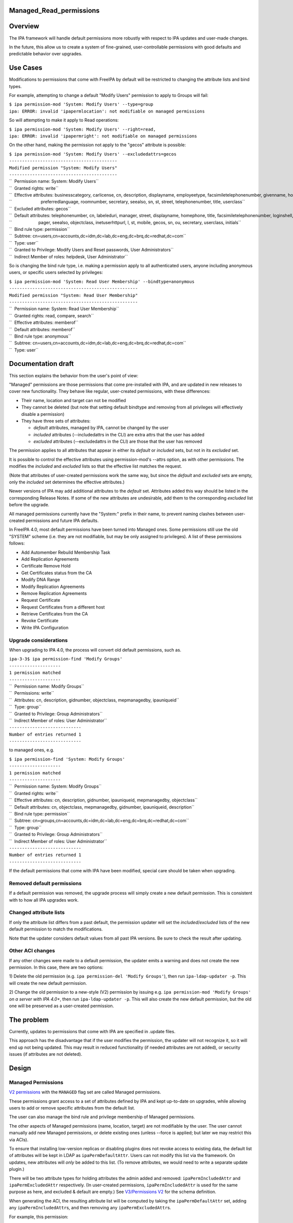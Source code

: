 Managed_Read_permissions
========================

Overview
========

The IPA framework will handle default permissions more robustly with
respect to IPA updates and user-made changes.

In the future, this allow us to create a system of fine-grained,
user-controllable permissions with good defaults and predictable
behavior over upgrades.



Use Cases
=========

Modifications to permissions that come with FreeIPA by default will be
restricted to changing the attribute lists and bind types.

For example, attempting to change a default "Modify Users" permission to
apply to Groups will fail:

| ``$ ipa permission-mod 'System: Modify Users' --type=group``
| ``ipa: ERROR: invalid 'ipapermlocation': not modifiable on managed permissions``

So will attempting to make it apply to Read operations:

| ``$ ipa permission-mod 'System: Modify Users' --right=read,``
| ``ipa: ERROR: invalid 'ipapermright': not modifiable on managed permissions``

On the other hand, making the permission not apply to the "gecos"
attribute is possible:

| ``$ ipa permission-mod 'System: Modify Users' --excludedattrs=gecos``
| ``------------------------------------------``
| ``Modified permission "System: Modify Users"``
| ``------------------------------------------``
| ``  Permission name: System: Modify Users``
| ``  Granted rights: write``
| ``  Effective attributes: businesscategory, carlicense, cn, description, displayname, employeetype, facsimiletelephonenumber, givenname, homephone, inetuserhttpurl, initials, l, labeleduri, loginshell, manager, mepmanagedentry, mobile, objectclass, ou, pager, postalcode,``
| ``                        preferredlanguage, roomnumber, secretary, seealso, sn, st, street, telephonenumber, title, userclass``
| ``  Excluded attributes: gecos``
| ``  Default attributes: telephonenumber, cn, labeleduri, manager, street, displayname, homephone, title, facsimiletelephonenumber, loginshell, employeetype, description, businesscategory, preferredlanguage, roomnumber, mepmanagedentry, carlicense, postalcode, givenname,``
| ``                      pager, seealso, objectclass, inetuserhttpurl, l, st, mobile, gecos, sn, ou, secretary, userclass, initials``
| ``  Bind rule type: permission``
| ``  Subtree: cn=users,cn=accounts,dc=idm,dc=lab,dc=eng,dc=brq,dc=redhat,dc=com``
| ``  Type: user``
| ``  Granted to Privilege: Modify Users and Reset passwords, User Administrators``
| ``  Indirect Member of roles: helpdesk, User Administrator``

So is changing the bind rule type, i.e. making a permission apply to all
authenticated users, anyone including anonymous users, or specific users
selected by privileges:

| ``$ ipa permission-mod 'System: Read User Membership' --bindtype=anonymous``
| ``--------------------------------------------------``
| ``Modified permission "System: Read User Membership"``
| ``--------------------------------------------------``
| ``  Permission name: System: Read User Membership``
| ``  Granted rights: read, compare, search``
| ``  Effective attributes: memberof``
| ``  Default attributes: memberof``
| ``  Bind rule type: anonymous``
| ``  Subtree: cn=users,cn=accounts,dc=idm,dc=lab,dc=eng,dc=brq,dc=redhat,dc=com``
| ``  Type: user``



Documentation draft
===================

This section explains the behavior from the user's point of view:

"Managed" permissions are those permissions that come pre-installed with
IPA, and are updated in new releases to cover new functionality. They
behave like regular, user-created permissions, with these differences:

-  Their name, location and target can not be modified
-  They cannot be deleted (but note that setting default bindtype and
   removing from all privileges will effectively disable a permission)
-  They have three sets of attributes:

   -  *default* attributes, managed by IPA, cannot be changed by the
      user
   -  *included* attributes (--includedattrs in the CLI) are extra attrs
      that the user has added
   -  *excluded* attributes (--excludedattrs in the CLI) are those that
      the user has removed

The permission applies to all attributes that appear in either its
*default* or *included* sets, but not in its *excluded* set.

It is possible to control the effective attributes using
permission-mod's --attrs option, as with other permissions. The modifies
the *included* and *excluded* lists so that the effective list matches
the request.

(Note that attributes of user-created permissions work the same way, but
since the *default* and *excluded* sets are empty, only the *included*
set determines the effective attributes.)

Newer versions of IPA may add additional attributes to the *default*
set. Attributes added this way should be listed in the corresponding
Release Notes. If some of the new attributes are undesirable, add them
to the corresponding *excluded* list before the upgrade.

All managed permissions currently have the "System:" prefix in their
name, to prevent naming clashes between user-created permissions and
future IPA defaults.

In FreeIPA 4.0, most default permissions have been turned into Managed
ones. Some permissions still use the old "SYSTEM" scheme (i.e. they are
not modifiable, but may be only assigned to privileges). A list of these
permissions follows:

-  Add Automember Rebuild Membership Task
-  Add Replication Agreements
-  Certificate Remove Hold
-  Get Certificates status from the CA
-  Modify DNA Range
-  Modify Replication Agreements
-  Remove Replication Agreements
-  Request Certificate
-  Request Certificates from a different host
-  Retrieve Certificates from the CA
-  Revoke Certificate
-  Write IPA Configuration



Upgrade considerations
----------------------

When upgrading to IPA 4.0, the process will convert old default
permissions, such as.

| ``ipa-3-3$ ipa permission-find 'Modify Groups'``
| ``--------------------``
| ``1 permission matched``
| ``--------------------``
| ``  Permission name: Modify Groups``
| ``  Permissions: write``
| ``  Attributes: cn, description, gidnumber, objectclass, mepmanagedby, ipauniqueid``
| ``  Type: group``
| ``  Granted to Privilege: Group Administrators``
| ``  Indirect Member of roles: User Administrator``
| ``----------------------------``
| ``Number of entries returned 1``
| ``----------------------------``

to managed ones, e.g.

| ``$ ipa permission-find 'System: Modify Groups'``
| ``--------------------``
| ``1 permission matched``
| ``--------------------``
| ``  Permission name: System: Modify Groups``
| ``  Granted rights: write``
| ``  Effective attributes: cn, description, gidnumber, ipauniqueid, mepmanagedby, objectclass``
| ``  Default attributes: cn, objectclass, mepmanagedby, gidnumber, ipauniqueid, description``
| ``  Bind rule type: permission``
| ``  Subtree: cn=groups,cn=accounts,dc=idm,dc=lab,dc=eng,dc=brq,dc=redhat,dc=com``
| ``  Type: group``
| ``  Granted to Privilege: Group Administrators``
| ``  Indirect Member of roles: User Administrator``
| ``----------------------------``
| ``Number of entries returned 1``
| ``----------------------------``

If the default permissions that come with IPA have been modified,
special care should be taken when upgrading.



Removed default permissions
----------------------------------------------------------------------------------------------

If a default permission was removed, the upgrade process will simply
create a new default permission. This is consistent with to how all IPA
upgrades work.



Changed attribute lists
----------------------------------------------------------------------------------------------

If only the attribute list differs from a past default, the permission
updater will set the *included*/*excluded* lists of the new default
permission to match the modifications.

Note that the updater considers default values from all past IPA
versions. Be sure to check the result after updating.



Other ACI changes
----------------------------------------------------------------------------------------------

If any other changes were made to a default permission, the updater
emits a warning and does not create the new permission. In this case,
there are two options:

1) Delete the old permission (e.g.
``ipa permission-del 'Modify Groups'``), then run
``ipa-ldap-updater -p``. This will create the new default permission.

2) Change the old permission to a new-style (V2) permission by issuing
e.g. ``ipa permission-mod 'Modify Groups'`` *on a server with IPA 4.0+*,
then run ``ipa-ldap-updater -p``. This will also create the new default
permission, but the old one will be preserved as a user-created
permission.



The problem
===========

Currently, updates to permissions that come with IPA are specified in
.update files.

This approach has the disadvantage that if the user modifies the
permission, the updater will not recognize it, so it will end up not
being updated. This may result in reduced functionality (if needed
attributes are not added), or security issues (if attributes are not
deleted).

Design
======



Managed Permissions
-------------------

`V2 permissions <V3/Permissions_V2>`__ with the ``MANAGED`` flag set are
called Managed permissions.

These permissions grant access to a set of attributes defined by IPA and
kept up-to-date on upgrades, while allowing users to add or remove
specific attributes from the default list.

The user can also manage the bind rule and privilege membership of
Managed permissions.

The other aspects of Managed permissions (name, location, target) are
not modifiable by the user. The user cannot manually add new Managed
permissions, or delete existing ones (unless --force is applied; but
later we may restrict this via ACIs).

To ensure that installing low-version replicas or disabling plugins does
not revoke access to existing data, the default list of attributes will
be kept in LDAP as ``ipaPermDefaultAttr``. Users can not modify this
list via the framework. On updates, new attributes will *only* be added
to this list. (To remove attributes, we would need to write a separate
update plugin.)

There will be two attribute types for holding attributes the admin added
and removed: ``ipaPermIncludedAttr`` and ``ipaPermExcludedAttr``
respectively. (In user-created permissions, ``ipaPermIncludedAttr`` is
used for the same purpose as here, and excluded & default are empty.)
See `V3/Permissions V2 <V3/Permissions_V2>`__ for the schema definition.

When generating the ACI, the resulting attribute list will be computed
by taking the ``ipaPermDefaultAttr`` set, adding any
``ipaPermIncludedAttr``\ s, and then removing any
``ipaPermExcludedAttr``\ s.

For example, this permission:

| ``dn: cn=Read Users,cn=permissions,cn=pbac,$SUFFIX``
| ``cn: Read Users``
| ``ipaPermDefaultAttr: cn``
| ``ipaPermDefaultAttr: sn``
| ``ipaPermDefaultAttr: givenName``
| ``ipaPermDefaultAttr: l``
| ``...``
| ``ipaPermIncludedAttr: favoriteColor``
| ``ipaPermExcludedAttr: givenName``
| ``objectClass: top``
| ``objectClass: groupOfNames``
| ``objectclass: ipaPermission``
| ``objectclass: ipaManagedPermission``
| ``ipaPermType: SYSTEM``
| ``ipaPermType: V2``
| ``ipaPermType: MANAGED``
| ``ipaPermLocation: cn=users,cn=accounts,$SUFFIX``
| ``ipaPermRight: read``
| ``ipaPermTarget: uid=*,cn=users,cn=accounts,$SUFFIX``
| ``ipaPermBindRuleType: permission``

would allow users to read all default user attributes except
``givenName``, plus additionally ``favoriteColor``.



CLI & API
----------------------------------------------------------------------------------------------

The ``permission-{mod,find}`` commands will gain two new options,
``--includedattrs`` (API: ``ipapermincludedattr``) and
``--excludedattrs`` (API: ``ipapermexcludedattr``). For
``permission-mod`` it is an error to use ``--excludedattrs`` with
non-managed permissions.

For a managed permission, the ``permission-{mod,find,show}`` commands
will output all three lists (``ipapermdefaultattr``,
``ipapermallowedattr``, ``ipapermexcludedattr``), as well as the
computed list of effective attributes.

For a non-managed permission, ``permission-{mod,find,show}`` will only
output the effective attributes (``attrs``). With ``--all``, the
included attributes will also be included. As any missing attribute
course excluded and default will not be output. With ``--raw``, only
``ipaPermIncludedAttr``, and not ``attrs``, wil be output.

It is an error to set the ``ipapermlocation``, ``ipapermtargetfilter``,
or ``ipapermtarget`` of a managed permission. (This means that it's an
error to ise the API options ``subtree``, ``extratargetfilter``,
``target``, ``memberof``, ``targetgroup``, or ``type`` with a managed
permission.)



Default Permission Updater
--------------------------

A server post-update plugin will walk through ipalib ``Object`` plugins
and create/update managed permissions pertaining to them.

Names of such default permissions are *required* to start with "System:
", so that default permissions added in future IPA releases do not
conflict with user-created permissions. The ":" character will not be
usable in ``permission-add``. (It will be usable in ``permission-mod``
and ``permission-del``, where managed permissions are subject to the
limitations stated above.)

The IPA Object plugins will gain a new Python attribute,
``managed_permissions``, which will hold a template for the permissions
that are to be added by default to manage that object.

This will allow plugins to be more self-contained; it will no longer be
necessary to modify IPA's update files to add the common cases of
plugin-specific permissions.

The format of the managed_permissions templates will be documented in
the ``update_managed_permissions`` server plugin
(`link <https://git.fedorahosted.org/cgit/freeipa.git/tree/ipaserver/install/plugins/update_managed_permissions.py>`__).



Replacing legacy default permissions
----------------------------------------------------------------------------------------------

Another entry in the ``managed_permissions``\ template, ``replaces``,
will be used for replacing legacy permissions with new managed ones.
Example:

| ``   managed_permissions = {``
| ``       'ipa:Modify SUDO Rule': {``
| ``           'ipapermbindruletype': 'permission',``
| ``           'ipapermright': {'write'},``
| ``           'ipapermdefaultattr': {``
| ``               'description', 'ipaenabledflag', 'usercategory',``
| ``               'hostcategory', 'cmdcategory', 'ipasudorunasusercategory',``
| ``               'ipasudorunasgroupcategory', 'externaluser',``
| ``               'ipasudorunasextuser', 'ipasudorunasextgroup', 'memberdenycmd',``
| ``               'memberallowcmd', 'memberuser'``
| ``           },``
| ``           'replaces': [``
| ``               '(targetattr = "description || ipaenabledflag || usercategory || hostcategory || cmdcategory || ipasudorunasusercategory || ipasudorunasgroupcategory || externaluser || ipasudorunasextuser || ipasudorunasextgroup || memberdenycmd || memberallowcmd || memberuser")(target = "``\ ```ldap:///ipauniqueid=`` <ldap:///ipauniqueid=>`__\ ``*,cn=sudorules,cn=sudo,$SUFFIX")(version 3.0;acl "permission:Modify Sudo rule";allow (write) groupdn = "``\ ```ldap:///cn=Modify`` <ldap:///cn=Modify>`__\ `` Sudo rule,cn=permissions,cn=pbac,$SUFFIX";)',``
| ``           }``
| ``       },``
| ``       ...``

If the an existing *legacy* (i.e. non-v2) permission exists either
without an associated ACI or with an ACI that *exactly* matches the
information specified in the ``replaces`` list, the old permission is
removed after the new one is added.

This ensures that

-  the old permission is retained if the user has changed it
-  at no time are the ACIs revoked (briefly, there are two ACIs granting
   the same access).

If an existing legacy permission does match ``cn`` but *not* some other
attributes in the ``replaces`` dict, a warning is logged, the new
permission is added, and the old one is left in place.

The exception are attributes. If the ACI only differs in the list of
attributes, the permission is upgraded as notmal but with
``ipapermincludedattr`` and ``ipapermexcludedattr`` set to reflect the
difference between the old default and the pre-existing permission.



Removing the global anonymous read ACI
----------------------------------------------------------------------------------------------

After the permission updater successfully runs, it will look for an ACI
named "Enable Anonymous access" in $SUFFIX, and remove it.

The ``update_anonymous_aci`` server update plugin will be removed.

ACI.txt
-------

To ensure that permission changes are properly reviewed, a summary file
similar to API.txt will be generated, and it will be checked on each
build.

It will contain a summary of the default managed permissions.

A ``makeaci`` script similar to ``makeapi`` will be provided and called
to check the file on each build.

Implementation
==============

No additional requirements or changes discovered during the
implementation phase.



Feature Managment
=================

UI

The immutable aspects of Managed permissions are grayed out in the Web
UI.

CLI

See the CLI & API section in Design.



Major configuration options and enablement
==========================================

Access control is configured via the existing RBAC system.

Replication
===========

N/A, ACIs and permissions are replicated.



Updates and Upgrades
====================

Old servers will not be able to modify Managed permissions, except
adding/removing them to/from prigileges. Details are in `Permissions
V2 <V3/Permissions_V2>`__, which will be implemented in the same
release. Managed permissions use the MANAGED flag.

Installations with customized ACIs will need some extra care when
upgrading, as detailed in Upgrade considerations above. (But note that
IPA's upgrade behavior wrt modified default permissions has always been
underspecified and likely surprising.)

Dependencies
============

No new package and library dependencies.



External Impact
===============

Tests and documentation need to be written.



Backup and Restore
==================

ACIs, permissions, privileges and roles are already included in backup &
restore.



Test Plan
=========



RFE Author
==========

`Petr Viktorin <User:Pviktorin>`__

`Category:FreeIPA V4 Test Plan <Category:FreeIPA_V4_Test_Plan>`__
`Category:FreeIPA Test Plan <Category:FreeIPA_Test_Plan>`__